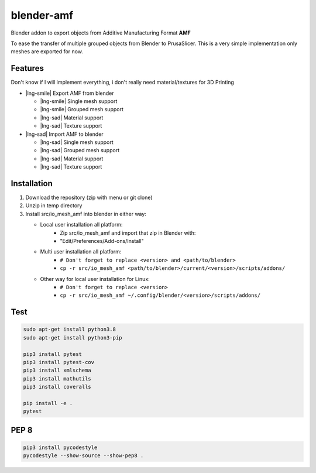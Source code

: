 .. raw:: html

   <link rel="stylesheet" href="https://cdn.linearicons.com/free/1.0.0/icon-font.min.css">
   <style>
   .lnr-sad {
      color: #808080;
   }
   .lnr-smile {
      color: #00AA00;
   }
   </style>


blender-amf |build-status| |coverage-status|
============================================

Blender addon to export objects from Additive Manufacturing Format **AMF**

To ease the transfer of multiple grouped objects from Blender to PrusaSlicer.
This is a very simple implementation only meshes are exported for now.

Features
--------

Don't know if I will implement everything, i don't really need material/textures for 3D Printing

* |lng-smile| Export AMF from blender

  * |lng-smile| Single mesh support
  * |lng-smile| Grouped mesh support
  * |lng-sad| Material support
  * |lng-sad| Texture support

* |lng-sad| Import AMF to blender

  * |lng-sad| Single mesh support
  * |lng-sad| Grouped mesh support
  * |lng-sad| Material support
  * |lng-sad| Texture support

Installation
------------

#. Download the repository (zip with menu or git clone)
#. Unzip in temp directory
#. Install src/io_mesh_amf into blender in either way:

   * Local user installation all platform:
      + Zip src/io_mesh_amf and import that zip in Blender with:
      + "Edit/Preferences/Add-ons/Install"
   * Multi user installation all platform:
      + ``# Don't forget to replace <version> and <path/to/blender>``
      + ``cp -r src/io_mesh_amf <path/to/blender>/current/<version>/scripts/addons/``
   * Other way for local user installation for Linux:
      + ``# Don't forget to replace <version>``
      + ``cp -r src/io_mesh_amf ~/.config/blender/<version>/scripts/addons/``



Test
----

.. sourcecode::

  sudo apt-get install python3.8
  sudo apt-get install python3-pip

  pip3 install pytest
  pip3 install pytest-cov
  pip3 install xmlschema
  pip3 install mathutils
  pip3 install coveralls

  pip install -e .
  pytest

PEP 8
-----

.. sourcecode::

  pip3 install pycodestyle
  pycodestyle --show-source --show-pep8 .


.. |build-status| image:: https://travis-ci.com/GillesBouissac/blender-amf.svg?branch=master
   :target: https://travis-ci.com/GillesBouissac/blender-amf
   :alt: Build status
.. |coverage-status| image:: https://img.shields.io/coveralls/GillesBouissac/blender-amf.svg
   :target: https://coveralls.io/r/GillesBouissac/blender-amf
   :alt: Test coverage percentage

.. |lng-smile| raw:: html

   <span class="lnr lnr-smile"></span>

.. |lng-sad| raw:: html

   <span class="lnr lnr-sad"></span>

